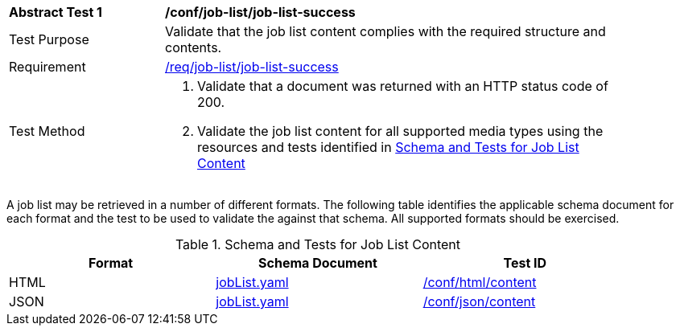 [[ats_job-list_job-list-success]]
[width="90%",cols="2,6a"]
|===
^|*Abstract Test {counter:ats-id}* |*/conf/job-list/job-list-success*
^|Test Purpose |Validate that the job list content complies with the required structure and contents.
^|Requirement |<<req_job-list_job-list-success,/req/job-list/job-list-success>>
^|Test Method |. Validate that a document was returned with an HTTP status code of 200.
. Validate the job list content for all supported media types using the resources and tests identified in <<job-list-schema>>
|===

A job list may be retrieved in a number of different formats. The following table identifies the applicable schema document for each format and the test to be used to validate the against that schema. All supported formats should be exercised.

[[job-list-schema]]
.Schema and Tests for Job List Content
[width="90%",cols="3",options="header"]
|===
|Format |Schema Document |Test ID
|HTML |link:http://schemas.opengis.net/ogcapi/processes/part1/1.0/openapi/schemas/jobList.yaml[jobList.yaml] |<<ats_html_content,/conf/html/content>>
|JSON |link:http://schemas.opengis.net/ogcapi/processes/part1/1.0/openapi/schemas/jobList.yaml[jobList.yaml] |<<ats_json_content,/conf/json/content>>
|===
